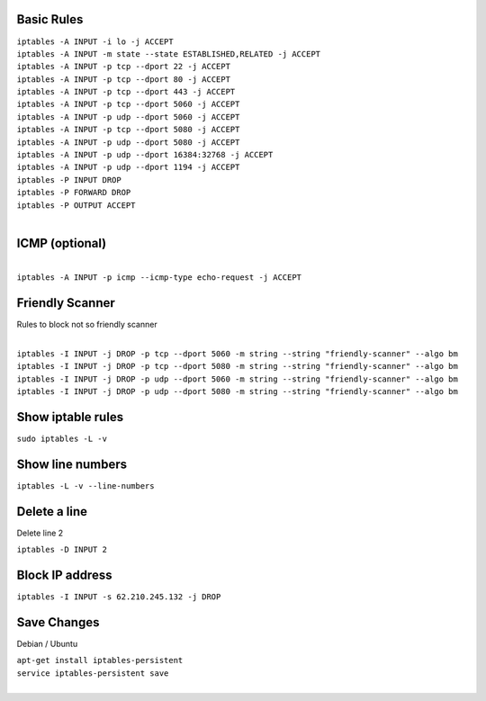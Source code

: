 .. image:: _static/images/logo.png
   :width: 40px
   :alt: Fusionpbx
   :target: https://github.com/fusionpbx/fusionpbx-docs

Basic Rules
===========

| ``iptables -A INPUT -i lo -j ACCEPT``

| ``iptables -A INPUT -m state --state ESTABLISHED,RELATED -j ACCEPT``

| ``iptables -A INPUT -p tcp --dport 22 -j ACCEPT``

| ``iptables -A INPUT -p tcp --dport 80 -j ACCEPT``

| ``iptables -A INPUT -p tcp --dport 443 -j ACCEPT``

| ``iptables -A INPUT -p tcp --dport 5060 -j ACCEPT``

| ``iptables -A INPUT -p udp --dport 5060 -j ACCEPT``

| ``iptables -A INPUT -p tcp --dport 5080 -j ACCEPT``

| ``iptables -A INPUT -p udp --dport 5080 -j ACCEPT``

| ``iptables -A INPUT -p udp --dport 16384:32768 -j ACCEPT``

| ``iptables -A INPUT -p udp --dport 1194 -j ACCEPT``

| ``iptables -P INPUT DROP``

| ``iptables -P FORWARD DROP``

| ``iptables -P OUTPUT ACCEPT``
|

ICMP (optional)
===============

|
| ``iptables -A INPUT -p icmp --icmp-type echo-request -j ACCEPT``

Friendly Scanner
================

Rules to block not so friendly scanner

|
| ``iptables -I INPUT -j DROP -p tcp --dport 5060 -m string --string "friendly-scanner" --algo bm``
| ``iptables -I INPUT -j DROP -p tcp --dport 5080 -m string --string "friendly-scanner" --algo bm``
| ``iptables -I INPUT -j DROP -p udp --dport 5060 -m string --string "friendly-scanner" --algo bm``
| ``iptables -I INPUT -j DROP -p udp --dport 5080 -m string --string "friendly-scanner" --algo bm``

Show iptable rules
==================

| ``sudo iptables -L -v``

Show line numbers
=================

| ``iptables -L -v --line-numbers``

Delete a line
=============

Delete line 2

| ``iptables -D INPUT 2``

Block IP address
================

| ``iptables -I INPUT -s 62.210.245.132 -j DROP``

Save Changes
============

Debian / Ubuntu

| ``apt-get install iptables-persistent``
| ``service iptables-persistent save``
|
